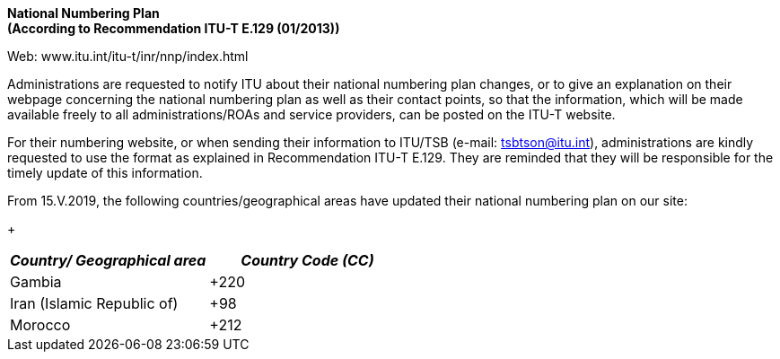 *National Numbering Plan +
 (According to Recommendation ITU-T E.129 (01/2013))*

Web: www.itu.int/itu-t/inr/nnp/index.html

Administrations are requested to notify ITU about their national numbering plan changes, or to give an explanation on their webpage concerning the national numbering plan as well as their contact points, so that the information, which will be made available freely to all administrations/ROAs and service providers, can be posted on the ITU-T website.

For their numbering website, or when sending their information to ITU/TSB (e-mail: mailto:tsbtson@itu/.int[tsbtson@itu.int]), administrations are kindly requested to use the format as explained in Recommendation ITU-T E.129. They are reminded that they will be responsible for the timely update of this information.

From 15.V.2019, the following countries/geographical areas have updated their national numbering plan on our site:

+

|===
h| _Country/_ _Geographical area_ h| _Country Code (CC)_
| Gambia | +220
| Iran (Islamic Republic of) | +98
| Morocco | +212

|===


